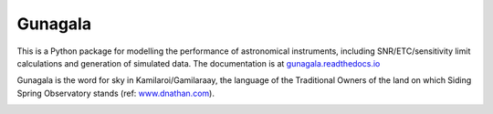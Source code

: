 Gunagala
===================================

.. image:: http://img.shields.io/badge/powered%20by-AstroPy-orange.svg?style=flat
    :target: http://www.astropy.org
    :alt: Powered by Astropy Badge

This is a Python package for modelling the performance of astronomical instruments, including SNR/ETC/sensitivity limit
calculations and generation of simulated data. The documentation is at
`gunagala.readthedocs.io <https://gunagala.readthedocs.io/en/latest/>`_

Gunagala is the word for sky in Kamilaroi/Gamilaraay, the language of the Traditional Owners of the land on which Siding
Spring Observatory stands
(ref: `www.dnathan.com <https://www.dnathan.com/language/gamilaraay/dictionary/GAM_G.HTM#gunagala>`_).

.. image:: https://travis-ci.org/AstroHuntsman/gunagala.svg
    :target: https://travis-ci.org/AstroHuntsman/gunagala
    :alt: Travis Status

.. image:: https://coveralls.io/repos/github/AstroHuntsman/gunagala/badge.svg?branch=master
    :target: https://coveralls.io/github/AstroHuntsman/gunagala?branch=master
    :alt: Coverage status

.. image:: https://readthedocs.org/projects/gunagala/badge/?version=latest
    :target: https://gunagala.readthedocs.io/en/latest/?badge=latest
    :alt: Documentation Status
